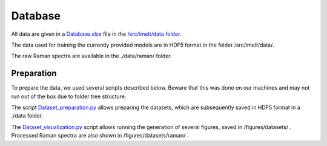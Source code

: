 Database
========

All data are given in a `Database.xlsx <https://github.com/charlesll/i-melt/blob/master/data/Database.xlsx>`_ file in the `/src/imelt/data folder <https://github.com/charlesll/i-melt/tree/master/data>`_.

The data used for training the currently provided models are in HDF5 format in the folder /src/imelt/data/.

The raw Raman spectra are available in the ./data/raman/ folder.

Preparation
----------------

To prepare the data, we used several scripts described below. Beware that this was done on our machines and may not run out of the box due to folder tree structure.

The script `Dataset_preparation.py <https://github.com/charlesll/i-melt/blob/master/src/Dataset_preparation.py>`_ allows preparing the datasets, which are subsequently saved in HDF5 format in a ./data folder.

The `Dataset_visualization.py <https://github.com/charlesll/i-melt/blob/master/src/Dataset_visualization.py>`_ script allows running the generation of several figures, saved in /figures/datasets/ . Processed Raman spectra are also shown in /figures/datasets/raman/ .
